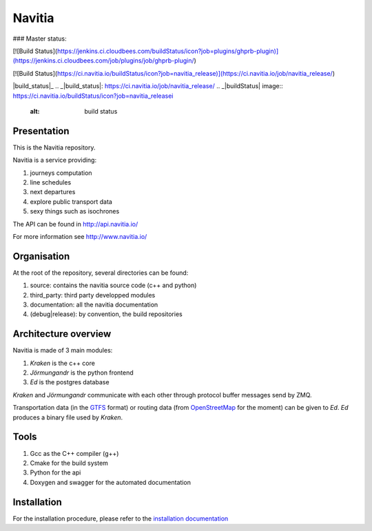 ********
Navitia
********

### Master status:

[![Build Status](https://jenkins.ci.cloudbees.com/buildStatus/icon?job=plugins/ghprb-plugin)](https://jenkins.ci.cloudbees.com/job/plugins/job/ghprb-plugin/)

[![Build Status](https://ci.navitia.io/buildStatus/icon?job=navitia_release)](https://ci.navitia.io/job/navitia_release/)

|build_status|_
.. _|build_status|: https://ci.navitia.io/job/navitia_release/ 
.. _|buildStatus| image::  https://ci.navitia.io/buildStatus/icon?job=navitia_releasei 
    :alt: build status
    

Presentation
============
This is the Navitia repository.

Navitia is a service providing:

#. journeys computation

#. line schedules

#. next departures

#. explore public transport data

#. sexy things such as isochrones

The API can be found in http://api.navitia.io/

For more information see http://www.navitia.io/

Organisation
============
At the root of the repository, several directories can be found:

#. source: contains the navitia source code (c++ and python)

#. third_party: third party developped modules

#. documentation: all the navitia documentation

#. (debug|release): by convention, the build repositories

Architecture overview
=====================
Navitia is made of 3 main modules:

#. *Kraken* is the c++ core

#. *Jörmungandr* is the python frontend

#. *Ed* is the postgres database

*Kraken* and *Jörmungandr* communicate with each other through protocol buffer messages send by ZMQ.

Transportation data (in the `GTFS <https://developers.google.com/transit/gtfs/>`_ format) or routing data (from `OpenStreetMap <http://www.openstreetmap.org/>`_ for the moment) can be given to *Ed*. *Ed* produces a binary file used by *Kraken*.

.. image:: documentation/diagrams/simple_archi.png

Tools
======
#. Gcc as the C++ compiler (g++)

#. Cmake for the build system

#. Python for the api

#. Doxygen and swagger for the automated documentation

Installation
============
For the installation procedure, please refer to the `installation documentation <https://github.com/canaltp/kraken/blob/dev/install.rst>`_
